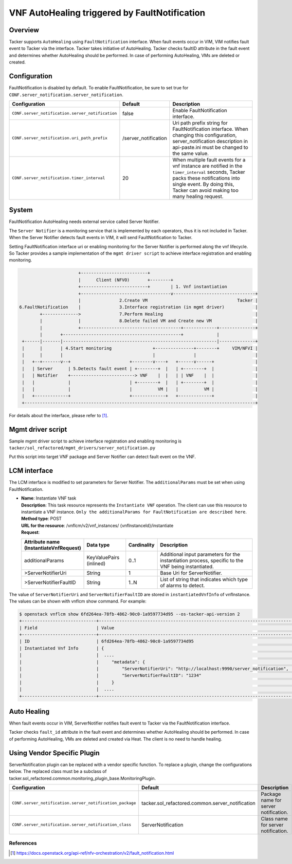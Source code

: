 ==============================================
VNF AutoHealing triggered by FaultNotification
==============================================

Overview
--------

Tacker supports ``AutoHealing`` using ``FaultNotification`` interface.
When fault events occur in VIM, VIM notifies fault event to Tacker via
the interface. Tacker takes initiative of AutoHealing. Tacker checks
faultID attribute in the fault event and determines whether
AutoHealing should be performed. In case of performing AutoHealing,
VMs are deleted or created.

Configuration
-------------

FaultNotification is disabled by default.
To enable FaultNotification, be sure to set true for
``CONF.server_notification.server_notification``.

.. list-table::
  :header-rows: 1
  :widths: 20 10 40

  * - Configuration
    - Default
    - Description
  * - ``CONF.server_notification.server_notification``
    - false
    - Enable FaultNotification interface.
  * - ``CONF.server_notification.uri_path_prefix``
    - /server_notification
    - Uri path prefix string for FaultNotification interface.
      When changing this configuration,
      server_notification description in api-paste.ini
      must be changed to the same value.
  * - ``CONF.server_notification.timer_interval``
    - 20
    - When multiple fault events for a vnf instance are
      notified in the ``timer_interval`` seconds,
      Tacker packs these notifications into single event.
      By doing this, Tacker can avoid making too many healing request.

System
------

FaultNotification AutoHealing needs external service called
Server Notifier.

The ``Server Notifier`` is a monitoring service that is implemented
by each operators, thus it is not included in Tacker.
When the Server Notifier detects fault events in VIM, it will send
FaultNotification to Tacker.

Setting FaultNotification interface uri or enabling monitoring
for the Server Notifier is performed along the vnf lifecycle.
So Tacker provides a sample implementation of the ``mgmt driver script``
to achieve interface registration and enabling monitoring.

.. code-block:: console

                            +--------------------------+
                            |      Client (NFVO)       +--------+
                            +--------------------------+        | 1. Vnf instantiation
                            +-----------------------------------v--------------------------------+
                            |               2.Create VM                                   Tacker |
     6.FaultNotification    |               3.Interface registration (in mgmt driver)            |
             +-------------->               7.Perform Healing                                    |
             |              |               8.Delete failed VM and Create new VM                 |
             |              +---------------------------------------+-------------+--------------+
             |       +----------------------------------------------+             |
      +------|-------|------------------------------------------------------------|--------------+
      |      |       | 4.Start monitoring                +---------------+--------+     VIM/NFVI |
      |      |       |                                   |               |                       |
      |   +--+-------v--+                       +--------v----+   +------v------+                |
      |   | Server      | 5.Detects fault event | +--------+  |   | +--------+  |                |
      |   | Notifier    +-------------------------> VNF    |  |   | | VNF    |  |                |
      |   |             |                       | +--------+  |   | +--------+  |                |
      |   |             |                       |          VM |   |          VM |                |
      |   +-------------+                       +-------------+   +-------------+                |
      +------------------------------------------------------------------------------------------+

For details about the interface,
please refer to [#fault_notification_apiref]_.

Mgmt driver script
------------------

Sample mgmt driver script to achieve
interface registration and enabling monitoring is
``tacker/sol_refactored/mgmt_drivers/server_notification.py``

Put this script into target VNF package and Server Notifier
can detect fault event on the VNF.

LCM interface
-------------

The LCM interface is modified to set parameters for Server Notifier.
The ``additionalParams`` must be set when using FaultNotification.

* | **Name**: Instantiate VNF task
  | **Description**: This task resource represents the ``Instantiate VNF``
    operation. The client can use this resource to instantiate a VNF instance.
    ``Only the additionalParams for FaultNotification are described here``.
  | **Method type**: POST
  | **URL for the resource**: /vnflcm/v2/vnf_instances/
                              {vnfInstanceId}/instantiate
  | **Request**:

  .. list-table::
    :header-rows: 1
    :widths: 18 18 10 50

    * - Attribute name (InstantiateVnfRequest)
      - Data type
      - Cardinality
      - Description
    * - additionalParams
      - KeyValuePairs (inlined)
      - 0..1
      - Additional input parameters for the instantiation process,
        specific to the VNF being instantiated.
    * - >ServerNotifierUri
      - String
      - 1
      - Base Uri for ServerNotifier.
    * - >ServerNotifierFaultID
      - String
      - 1..N
      - List of string that indicates which type of alarms to detect.

The value of ``ServerNotifierUri`` and ``ServerNotifierFaultID`` are stored
in ``instantiatedVnfInfo`` of vnfInstance. The values can be shown
with vnflcm show command. For example:

.. code-block:: console

  $ openstack vnflcm show 6fd264ea-78fb-4862-90c0-1a9597734d95 --os-tacker-api-version 2
  +-----------------------------+----------------------------------------------------------------------------------------------------------------------------------------------------------------------+
  | Field                       | Value                                                                                                                                                                |
  +-----------------------------+----------------------------------------------------------------------------------------------------------------------------------------------------------------------+
  | ID                          | 6fd264ea-78fb-4862-90c0-1a9597734d95                                                                                                                                 |
  | Instantiated Vnf Info       | {                                                                                                                                                                    |
  |                             |  ....                                                                                                                                                                |
  |                             |     "metadata": {                                                                                                                                                    |
  |                             |         "ServerNotifierUri": "http://localhost:9990/server_notification",                                                                                            |
  |                             |         "ServerNotifierFaultID": "1234"                                                                                                                              |
  |                             |     }                                                                                                                                                                |
  |                             |  ....                                                                                                                                                                |
  +-----------------------------+----------------------------------------------------------------------------------------------------------------------------------------------------------------------+

Auto Healing
------------

When fault events occur in VIM, ServerNotifier notifies fault event
to Tacker via the FaultNotification interface.

Tacker checks ``fault_id`` attribute in the fault event and determines
whether AutoHealing should be performed. In case of performing
AutoHealing, VMs are deleted and created via Heat. The client is
no need to handle healing.

Using Vendor Specific Plugin
----------------------------

ServerNotification plugin can be replaced with a vendor specific function.
To replace a plugin, change the configurations below.
The replaced class must be a subclass of
tacker.sol_refactored.common.monitoring_plugin_base.MonitoringPlugin.

.. list-table::
  :header-rows: 1
  :widths: 40 40 40

  * - Configuration
    - Default
    - Description
  * - ``CONF.server_notification.server_notification_package``
    - tacker.sol_refactored.common.server_notification
    - Package name for server notification.
  * - ``CONF.server_notification.server_notification_class``
    - ServerNotification
    - Class name for server notification.

References
==========

.. [#fault_notification_apiref] https://docs.openstack.org/api-ref/nfv-orchestration/v2/fault_notification.html

